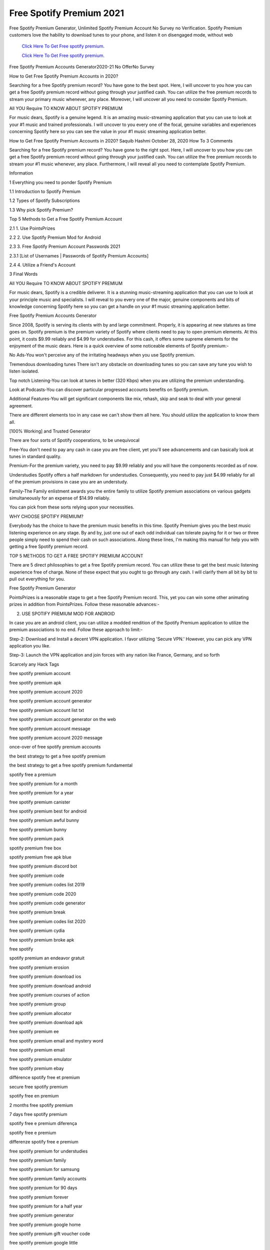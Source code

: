 Free Spotify Premium 2021
~~~~~~~~~~~~
Free Spotify Premium Generator, Unlimited Spotify Premium Account No Survey no Verification. Spotify Premium customers love the hability to download tunes to your phone, and listen it on disengaged mode, without web 

  `Click Here To Get Free spotify premium.
  <https://earnrewards.club/Spotify/>`_
  
  `Click Here To Get Free spotify premium.
  <https://earnrewards.club/Spotify/>`_

Free Spotify Premium Accounts Generator2020-21 No Offer\ No Survey 

How to Get Free Spotify Premium Accounts in 2020? 

Searching for a free Spotify premium record? You have gone to the best spot. Here, I will uncover to you how you can get a free Spotify premium record without going through your justified cash. You can utilize the free premium records to stream your primary music whenever, any place. Moreover, I will uncover all you need to consider Spotify Premium. 

All YOU Require TO KNOW ABOUT SPOTIFY PREMIUM 

For music dears, Spotify is a genuine legend. It is an amazing music-streaming application that you can use to look at your #1 music and trained professionals. I will uncover to you every one of the focal, genuine variables and experiences concerning Spotify here so you can see the value in your #1 music streaming application better. 

How to Get Free Spotify Premium Accounts in 2020? Saquib Hashmi October 28, 2020 How To 3 Comments 

Searching for a free Spotify premium record? You have gone to the right spot. Here, I will uncover to you how you can get a free Spotify premium record without going through your justified cash. You can utilize the free premium records to stream your #1 music whenever, any place. Furthermore, I will reveal all you need to contemplate Spotify Premium. 

Information 

1 Everything you need to ponder Spotify Premium 

1.1 Introduction to Spotify Premium 

1.2 Types of Spotify Subscriptions 

1.3 Why pick Spotify Premium? 

Top 5 Methods to Get a Free Spotify Premium Account 

2.1 1. Use PointsPrizes 

2.2 2. Use Spotify Premium Mod for Android 

2.3 3. Free Spotify Premium Account Passwords 2021 

2.3.1 [List of Usernames | Passwords of Spotify Premium Accounts] 

2.4 4. Utilize a Friend's Account 

3 Final Words 

All YOU Require TO KNOW ABOUT SPOTIFY PREMIUM 

For music dears, Spotify is a credible deliverer. It is a stunning music-streaming application that you can use to look at your principle music and specialists. I will reveal to you every one of the major, genuine components and bits of knowledge concerning Spotify here so you can get a handle on your #1 music streaming application better. 

Free Spotify Premium Accounts Generator 

Since 2008, Spotify is serving its clients with by and large commitment. Properly, it is appearing at new statures as time goes on. Spotify premium is the premium variety of Spotify where clients need to pay to open premium elements. At this point, it costs $9.99 reliably and $4.99 for understudies. For this cash, it offers some supreme elements for the enjoyment of the music dears. Here is a quick overview of some noticeable elements of Spotify premium:- 

No Ads-You won't perceive any of the irritating headways when you use Spotify premium. 

Tremendous downloading tunes There isn't any obstacle on downloading tunes so you can save any tune you wish to listen isolated. 

Top notch Listening-You can look at tunes in better (320 Kbps) when you are utilizing the premium understanding. 

Look at Podcasts-You can discover particular progressed accounts benefits on Spotify premium. 

Additional Features-You will get significant components like mix, rehash, skip and seak to deal with your general agreement. 

There are different elements too in any case we can't show them all here. You should utilize the application to know them all. 

[100% Working] and Trusted Generator 

There are four sorts of Spotify cooperations, to be unequivocal 

Free-You don't need to pay any cash in case you are free client, yet you'll see advancements and can basically look at tunes in standard quality. 

Premium-For the premium variety, you need to pay $9.99 reliably and you will have the components recorded as of now. 

Understudies Spotify offers a half markdown for understudies. Consequently, you need to pay just $4.99 reliably for all of the premium provisions in case you are an understudy. 

Family-The Family enlistment awards you the entire family to utilize Spotify premium associations on various gadgets simultaneously for an expense of $14.99 reliably. 

You can pick from these sorts relying upon your necessities. 

WHY CHOOSE SPOTIFY PREMIUM? 

Everybody has the choice to have the premium music benefits in this time. Spotify Premium gives you the best music listening experience on any stage. By and by, just one out of each odd individual can tolerate paying for it or two or three people simply need to spend their cash on such associations. Along these lines, I'm making this manual for help you with getting a free Spotify premium record. 

TOP 5 METHODS TO GET A FREE SPOTIFY PREMIUM ACCOUNT 

There are 5 direct philosophies to get a free Spotify premium record. You can utilize these to get the best music listening experience free of charge. None of these expect that you ought to go through any cash. I will clarify them all bit by bit to pull out everything for you. 

Free Spotify Premium Generator 

PointsPrizes is a reasonable stage to get a free Spotify Premium record. This, yet you can win some other animating prizes in addition from PointsPrizes. Follow these reasonable advances:- 

2. USE SPOTIFY PREMIUM MOD FOR ANDROID 

In case you are an android client, you can utilize a modded rendition of the Spotify Premium application to utilize the premium associations to no end. Follow these approach to limit:- 

Step-2: Download and Install a decent VPN application. I favor utilizing 'Secure VPN.' However, you can pick any VPN application you like. 

Step-3: Launch the VPN application and join forces with any nation like France, Germany, and so forth 

Scarcely any Hack Tags 

free spotify premium account 

free spotify premium apk 

free spotify premium account 2020 

free spotify premium account generator 

free spotify premium account list txt 

free spotify premium account generator on the web 

free spotify premium account message 

free spotify premium account 2020 message 

once-over of free spotify premium accounts 

the best strategy to get a free spotify premium 

the best strategy to get a free spotify premium fundamental 

spotify free a premium 

free spotify premium for a month 

free spotify premium for a year 

free spotify premium canister 

free spotify premium best for android 

free spotify premium awful bunny 

free spotify premium bunny 

free spotify premium pack 

spotify premium free box 

spotify premium free apk blue 

free spotify premium discord bot 

free spotify premium code 

free spotify premium codes list 2019 

free spotify premium code 2020 

free spotify premium code generator 

free spotify premium break 

free spotify premium codes list 2020 

free spotify premium cydia 

free spotify premium broke apk 

free spotify 

spotify premium an endeavor gratuit 

free spotify premium erosion 

free spotify premium download ios 

free spotify premium download android 

free spotify premium courses of action 

free spotify premium group 

free spotify premium allocator 

free spotify premium download apk 

free spotify premium ee 

free spotify premium email and mystery word 

free spotify premium email 

free spotify premium emulator 

free spotify premium ebay 

différence spotify free et premium 

secure free spotify premium 

spotify free en premium 

2 months free spotify premium 

7 days free spotify premium 

spotify free e premium diferença 

spotify free e premium 

differenze spotify free e premium 

free spotify premium for understudies 

free spotify premium family 

free spotify premium for samsung 

free spotify premium family accounts 

free spotify premium for 90 days 

free spotify premium forever 

free spotify premium for a half year 

free spotify premium generator 

free spotify premium google home 

free spotify premium gift voucher code 

free spotify premium google little 

free spotify premium error 

free spotify premium gift voucher 

free spotify premium groupon 

free spotify premium account gen 

free spotify premium hack application 

free spotify premium hulu 

free spotify premium hack apk download 

free spotify premium hesap 

free spotify premium hack apk 

free spotify premium how 

free spotify premium no human affirmation 

I get free spotify premium 

free spotify premium departure change 

free spotify premium june 2020 

free spotify premium account june 2019 

free spotify premium account july 2019 

spotify premium free no way out ios 11 

free spotify premium ios escape 

free spotify premium accounts june 2020 

guidelines to get spotify premium free no way out 

free spotify premium keys 

spotify premium free kuba 

spotify free premium kündigen 

spotify free naar premium kpn 

spotify premium code free 

spotify premium free kpn 

spotify premium free kubadownload 

spotify premium free kaskus 

free spotify premium login 

free spotify premium association 

free spotify premium lifetime 

free spotify premium linux 

free spotify premium login reddit 

free spotify premium overview 

free spotify premium account list 

free spotify premium mac 

free spotify premium m1 

free spotify premium adaptable arrangement 

fr